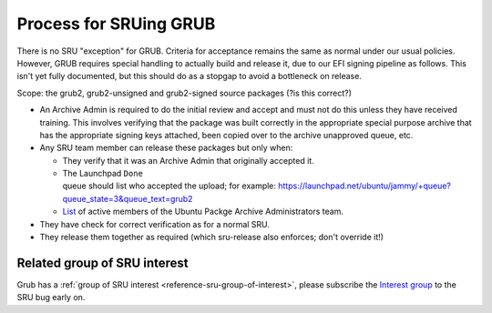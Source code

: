 .. _reference-exception-GrubUpdates:

.. _process_for_sruing_grub:

Process for SRUing GRUB
=======================

There is no SRU "exception" for GRUB. Criteria for acceptance remains
the same as normal under our usual policies. However, GRUB requires
special handling to actually build and release it, due to our EFI
signing pipeline as follows. This isn't yet fully documented, but this
should do as a stopgap to avoid a bottleneck on release.

Scope: the grub2, grub2-unsigned and grub2-signed source packages (?is
this correct?)

-  An Archive Admin is required to do the initial review and accept and
   must not do this unless they have received training. This involves
   verifying that the package was built correctly in the appropriate
   special purpose archive that has the appropriate signing keys
   attached, been copied over to the archive unapproved queue, etc.

-  Any SRU team member can release these packages but only when:

   -  They verify that it was an Archive Admin that originally
      accepted it.

   -  The Launchpad ``Done`` queue should list who accepted the upload; for example: `<https://launchpad.net/ubuntu/jammy/+queue?queue_state=3&queue_text=grub2>`__
   -  `List <https://launchpad.net/~ubuntu-archive/+members#active>`__ of active members of the Ubuntu Packge Archive Administrators team.

-  They have check for correct verification as for a normal SRU.

-  They release them together as required (which sru-release also
   enforces; don't override it!)

Related group of SRU interest
-----------------------------

Grub has a :ref:`group of SRU interest <reference-sru-group-of-interest>`,
please subscribe the
`Interest group <https://launchpad.net/~sru-verification-interest-group-grub>`__
to the SRU bug early on.
